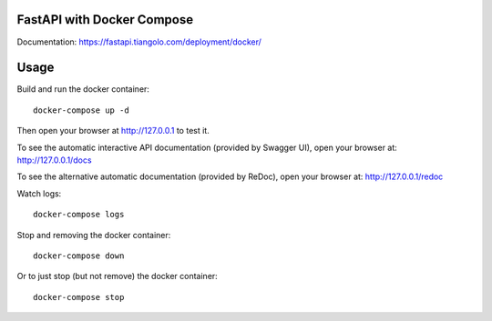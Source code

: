 FastAPI with Docker Compose
===========================

Documentation: https://fastapi.tiangolo.com/deployment/docker/

Usage
=====

Build and run the docker container::

    docker-compose up -d

Then open your browser at http://127.0.0.1 to test it.

To see the automatic interactive API documentation (provided by Swagger UI), open your browser at: http://127.0.0.1/docs

To see the alternative automatic documentation (provided by ReDoc), open your browser at: http://127.0.0.1/redoc

Watch logs::

    docker-compose logs

Stop and removing the docker container::

    docker-compose down

Or to just stop (but not remove) the docker container::

    docker-compose stop

